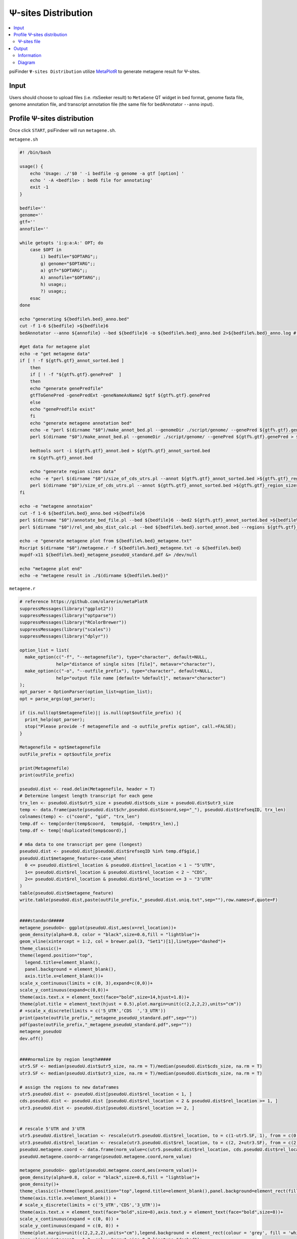 Ψ-sites Distribution
=====================

.. contents::
    :local:

psiFinder ``Ψ-sites Distribution`` utilize `MetaPlotR <https://github.com/olarerin/metaPlotR>`_ to generate metagene result for Ψ-sites.

.. image:: /images/MetaGene.png


Input
---------------------------------------------

Users should choose to upload files (i.e. rtsSeeker result) to ``MetaGene`` QT widget in bed format, genome fasta file, genome annotation file, and transcript annotation file (the same file for bedAnnotator ``--anno`` input).


Profile Ψ-sites distribution
---------------------------------------------

Once click ``START``, psiFindeer will run ``metagene.sh``.

``metagene.sh``

.. code:: bash

    #! /bin/bash

    usage() {
        echo 'Usage: ./'$0 ' -i bedfile -g genome -a gtf [option] '
        echo ' -A <bedfile> : bed6 file for annotating'
        exit -1
    }

    bedfile=''
    genome=''
    gtf=''
    annofile=''

    while getopts 'i:g:a:A:' OPT; do
        case $OPT in
            i) bedfile="$OPTARG";;
            g) genome="$OPTARG";;
            a) gtf="$OPTARG";;
            A) annofile="$OPTARG";;
            h) usage;;
            ?) usage;;
        esac
    done

    echo "generating ${bedfile%.bed}_anno.bed"
    cut -f 1-6 ${bedfile} >${bedfile}6
    bedAnnotator --anno ${annofile} --bed ${bedfile}6 -o ${bedfile%.bed}_anno.bed 2>${bedfile%.bed}_anno.log # hg38.genecode.v30.tRNA.snoRNA.miRNA.rmsk.exonFeatures.bed6

    #get data for metagene plot
    echo -e "get metagene data"
    if [ ! -f ${gtf%.gtf}_annot_sorted.bed ]
        then
        if [ ! -f "${gtf%.gtf}.genePred"  ]
        then
        echo "generate genePredfile"
        gtfToGenePred -genePredExt -geneNameAsName2 $gtf ${gtf%.gtf}.genePred
        else
        echo "genePredfile exist"
        fi
        echo "generate metagene annotation bed"
        echo -e "perl $(dirname "$0")/make_annot_bed.pl --genomeDir ./script/genome/ --genePred ${gtf%.gtf}.genePred > ${gtf%.gtf}_annot.bed"
        perl $(dirname "$0")/make_annot_bed.pl --genomeDir ./script/genome/ --genePred ${gtf%.gtf}.genePred > ${gtf%.gtf}_annot.bed

        bedtools sort -i ${gtf%.gtf}_annot.bed > ${gtf%.gtf}_annot_sorted.bed
        rm ${gtf%.gtf}_annot.bed

        echo "generate region sizes data"
        echo -e "perl $(dirname "$0")/size_of_cds_utrs.pl --annot ${gtf%.gtf}_annot_sorted.bed >${gtf%.gtf}_region_sizes.txt"
        perl $(dirname "$0")/size_of_cds_utrs.pl --annot ${gtf%.gtf}_annot_sorted.bed >${gtf%.gtf}_region_sizes.txt
    fi

    echo -e "metagene annotaion"
    cut -f 1-6 ${bedfile%.bed}_anno.bed >${bedfile}6
    perl $(dirname "$0")/annotate_bed_file.pl --bed ${bedfile}6 --bed2 ${gtf%.gtf}_annot_sorted.bed >${bedfile%.bed}.sorted_annot.bed
    perl $(dirname "$0")/rel_and_abs_dist_calc.pl --bed ${bedfile%.bed}.sorted_annot.bed --regions ${gtf%.gtf}_region_sizes.txt >${bedfile%.bed}_metagene.txt

    echo -e "generate metagene plot from ${bedfile%.bed}_metagene.txt"
    Rscript $(dirname "$0")/metagene.r -f ${bedfile%.bed}_metagene.txt -o ${bedfile%.bed}
    mupdf-x11 ${bedfile%.bed}_metagene_pseudoU_standard.pdf &> /dev/null

    echo "metagene plot end"
    echo -e "metagene result in ./$(dirname ${bedfile%.bed})"

``metagene.r``

.. code:: bash

    # reference https://github.com/olarerin/metaPlotR
    suppressMessages(library("ggplot2"))
    suppressMessages(library("optparse"))
    suppressMessages(library("RColorBrewer"))
    suppressMessages(library("scales"))
    suppressMessages(library("dplyr"))

    option_list = list(
      make_option(c("-f", "--metagenefile"), type="character", default=NULL,
                  help="distance of single sites [file]", metavar="character"),
      make_option(c("-o", "--outfile_prefix"), type="character", default=NULL,
                  help="output file name [default= %default]", metavar="character")
    );
    opt_parser = OptionParser(option_list=option_list);
    opt = parse_args(opt_parser);

    if (is.null(opt$metagenefile)|| is.null(opt$outfile_prefix) ){
      print_help(opt_parser);
      stop("Please provide -f metagenefile and -o outfile_prefix option", call.=FALSE);
    }

    Metagenefile = opt$metagenefile
    outFile_prefix = opt$outfile_prefix

    print(Metagenefile)
    print(outFile_prefix)

    pseudoU.dist <- read.delim(Metagenefile, header = T)
    # Determine longest length transcript for each gene
    trx_len <- pseudoU.dist$utr5_size + pseudoU.dist$cds_size + pseudoU.dist$utr3_size
    temp <- data.frame(paste(pseudoU.dist$chr,pseudoU.dist$coord,sep="_"), pseudoU.dist$refseqID, trx_len)
    colnames(temp) <- c("coord", "gid", "trx_len")
    temp.df <- temp[order(temp$coord,  temp$gid, -temp$trx_len),]
    temp.df <- temp[!duplicated(temp$coord),]

    # m6a data to one transcript per gene (longest)
    pseudoU.dist <- pseudoU.dist[pseudoU.dist$refseqID %in% temp.df$gid,]
    pseudoU.dist$metagene_feature<-case_when(
      0 <= pseudoU.dist$rel_location & pseudoU.dist$rel_location < 1 ~ "5'UTR",
      1<= pseudoU.dist$rel_location & pseudoU.dist$rel_location < 2 ~ "CDS",
      2<= pseudoU.dist$rel_location & pseudoU.dist$rel_location <= 3 ~ "3'UTR"
    )
    table(pseudoU.dist$metagene_feature)
    write.table(pseudoU.dist,paste(outFile_prefix,"_pseudoU.dist.uniq.txt",sep=""),row.names=F,quote=F)


    ####standard#####
    metagene_pseudoU<- ggplot(pseudoU.dist,aes(x=rel_location))+
    geom_density(alpha=0.8, color = "black",size=0.6,fill = "lightblue")+
    geom_vline(xintercept = 1:2, col = brewer.pal(3, "Set1")[1],linetype="dashed")+
    theme_classic()+
    theme(legend.position="top",
      legend.title=element_blank(),
      panel.background = element_blank(),
      axis.title.x=element_blank())+
    scale_x_continuous(limits = c(0, 3),expand=c(0,0))+
    scale_y_continuous(expand=c(0,0))+
    theme(axis.text.x = element_text(face="bold",size=14,hjust=1.8))+
    theme(plot.title = element_text(hjust = 0.5),plot.margin=unit(c(2,2,2,2),units="cm"))
    # +scale_x_discrete(limits = c('5_UTR','CDS  ','3_UTR'))
    print(paste(outFile_prefix,"_metagene_pseudoU_standard.pdf",sep=""))
    pdf(paste(outFile_prefix,"_metagene_pseudoU_standard.pdf",sep=""))
    metagene_pseudoU
    dev.off()


    ####normalize by region length#####
    utr5.SF <- median(pseudoU.dist$utr5_size, na.rm = T)/median(pseudoU.dist$cds_size, na.rm = T)
    utr3.SF <- median(pseudoU.dist$utr3_size, na.rm = T)/median(pseudoU.dist$cds_size, na.rm = T)

    # assign the regions to new dataframes
    utr5.pseudoU.dist <- pseudoU.dist[pseudoU.dist$rel_location < 1, ]
    cds.pseudoU.dist <- pseudoU.dist [pseudoU.dist$rel_location < 2 & pseudoU.dist$rel_location >= 1, ]
    utr3.pseudoU.dist <- pseudoU.dist[pseudoU.dist$rel_location >= 2, ]


    # rescale 5'UTR and 3'UTR
    utr5.pseudoU.dist$rel_location <- rescale(utr5.pseudoU.dist$rel_location, to = c(1-utr5.SF, 1), from = c(0,1))
    utr3.pseudoU.dist$rel_location <- rescale(utr3.pseudoU.dist$rel_location, to = c(2, 2+utr3.SF), from = c(2,3))
    pseudoU.metagene.coord <- data.frame(norm_value=c(utr5.pseudoU.dist$rel_location, cds.pseudoU.dist$rel_location, utr3.pseudoU.dist$rel_location),metagene_feature=c(rep("5'UTR",length(utr5.pseudoU.dist$rel_location)),rep("CDS",length(cds.pseudoU.dist$rel_location)),rep("3'UTR",length(utr3.pseudoU.dist$rel_location))))
    pseudoU.metagene.coord<-arrange(pseudoU.metagene.coord,norm_value)

    metagene_pseudoU<- ggplot(pseudoU.metagene.coord,aes(x=norm_value))+
    geom_density(alpha=0.8, color = "black",size=0.6,fill = "lightblue")+
    geom_density()+
    theme_classic()+theme(legend.position="top",legend.title=element_blank(),panel.background=element_rect(fill="white",color="black"))+
    theme(axis.title.x=element_blank()) +
    # scale_x_discrete(limits = c('5_UTR','CDS','3_UTR'))+
    theme(axis.text.x = element_text(face="bold",size=8),axis.text.y = element_text(face="bold",size=8))+
    scale_x_continuous(expand = c(0, 0)) +
    scale_y_continuous(expand = c(0, 0)) +
    theme(plot.margin=unit(c(2,2,2,2),units="cm"),legend.background = element_rect(colour = 'grey', fill = 'white', linetype='dashed'))+
    geom_vline(xintercept = 1:2, col = "grey",size=0.7,linetype="dashed")+
    geom_area(
        aes(x = stage(norm_value, after_stat = oob_censor(x, c(0, 1))),
        fill="UTR5"),
        stat = "density"
      )+
    geom_area(
        aes(x = stage(norm_value, after_stat = oob_censor(x, c(1, 2))),
        fill="CDS"),
        stat = "density"
        # fill=brewer.pal(6,"Accent")[5],
      )+
    geom_area(
        aes(x = stage(norm_value, after_stat = oob_censor(x, c(2, max(pseudoU.metagene.coord$norm_value)))),
        fill="UTR3"),
        stat = "density"
      )+
    scale_fill_manual(values=c(UTR5=brewer.pal(6,"Set3")[4],CDS=brewer.pal(6,"Set3")[5],UTR3=brewer.pal(6,"Set3")[6]))


    print(paste(outFile_prefix,"_metagene_pseudoU_norm_length.pdf",sep=""))
    pdf(paste(outFile_prefix,"_metagene_pseudoU_norm_length.pdf",sep=""))
    metagene_pseudoU
    dev.off()


Ψ-sites file
***************
``-i bedfile`` accept file in bed format and pass it to MetaPlotR pipline.

Output
--------

Information
************

Result with ``_pseudoU.dist.uniq.txt`` suffix is the final MetaGene result.

.. code:: bash

    $ cd /the/directory/of/out_file_dir
    $ tree -L 1
    .
    ├── Day0_common_rep1_anno.bed
    ├── Day0_common_rep1_anno.log
    ├── Day0_common_rep1.bed
    ├── Day0_common_rep1.bed6
    ├── Day0_common_rep1_metagene_pseudoU_norm_length.pdf
    ├── Day0_common_rep1_metagene_pseudoU_standard.pdf
    ├── Day0_common_rep1_metagene.txt
    ├── Day0_common_rep1_pseudoU.dist.uniq.txt
    └── Day0_common_rep1.sorted_annot.bed

    0 directories, 9 files

Diagram
************

File with suffix ``_pseudoU_standard.pdf`` is a density graphical summary (without normalization by ``5'UTR/CDS/3'UTR`` region length) of Ψ-sites distribution on input Ψ-sites file (rtsSeeker result).

.. image:: /images/MetaGene_pseudoU_standard.png

File with suffix ``_pseudoU_norm_length.pdf`` is a density graphical summary (with normalization by ``5'UTR/CDS/3'UTR`` region length) of Ψ-sites distribution on input Ψ-sites file (rtsSeeker result).

.. image:: /images/MetaGene_pseudoU_norm_length.png

.. note:: All user input will be recorded in a plain text file with suffix ``_metagene_config.txt`` in psiFinder/config and help users to easily reload the previous config (by simply clicking ``CONFIG`` button).